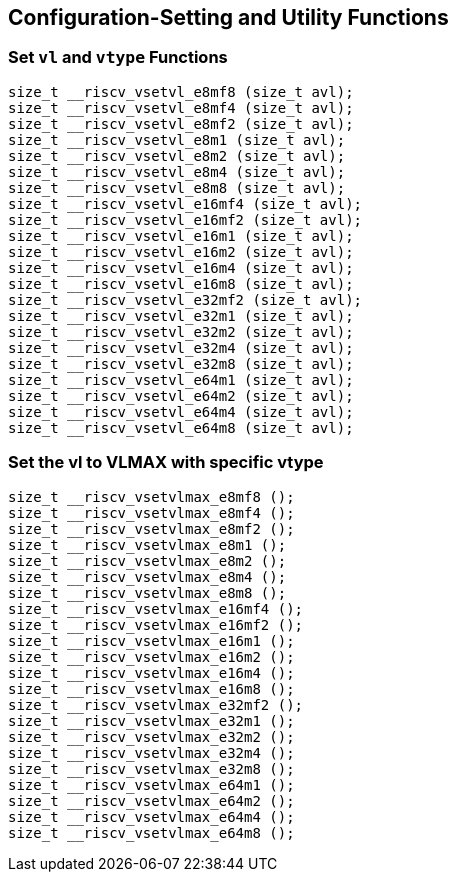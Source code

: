 
== Configuration-Setting and Utility Functions

[[set-vl-and-vtype]]
=== Set `vl` and `vtype` Functions

``` C
size_t __riscv_vsetvl_e8mf8 (size_t avl);
size_t __riscv_vsetvl_e8mf4 (size_t avl);
size_t __riscv_vsetvl_e8mf2 (size_t avl);
size_t __riscv_vsetvl_e8m1 (size_t avl);
size_t __riscv_vsetvl_e8m2 (size_t avl);
size_t __riscv_vsetvl_e8m4 (size_t avl);
size_t __riscv_vsetvl_e8m8 (size_t avl);
size_t __riscv_vsetvl_e16mf4 (size_t avl);
size_t __riscv_vsetvl_e16mf2 (size_t avl);
size_t __riscv_vsetvl_e16m1 (size_t avl);
size_t __riscv_vsetvl_e16m2 (size_t avl);
size_t __riscv_vsetvl_e16m4 (size_t avl);
size_t __riscv_vsetvl_e16m8 (size_t avl);
size_t __riscv_vsetvl_e32mf2 (size_t avl);
size_t __riscv_vsetvl_e32m1 (size_t avl);
size_t __riscv_vsetvl_e32m2 (size_t avl);
size_t __riscv_vsetvl_e32m4 (size_t avl);
size_t __riscv_vsetvl_e32m8 (size_t avl);
size_t __riscv_vsetvl_e64m1 (size_t avl);
size_t __riscv_vsetvl_e64m2 (size_t avl);
size_t __riscv_vsetvl_e64m4 (size_t avl);
size_t __riscv_vsetvl_e64m8 (size_t avl);
```

[[set-vl-to-vlmax-with-specific-vtype]]
=== Set the vl to VLMAX with specific vtype

``` C
size_t __riscv_vsetvlmax_e8mf8 ();
size_t __riscv_vsetvlmax_e8mf4 ();
size_t __riscv_vsetvlmax_e8mf2 ();
size_t __riscv_vsetvlmax_e8m1 ();
size_t __riscv_vsetvlmax_e8m2 ();
size_t __riscv_vsetvlmax_e8m4 ();
size_t __riscv_vsetvlmax_e8m8 ();
size_t __riscv_vsetvlmax_e16mf4 ();
size_t __riscv_vsetvlmax_e16mf2 ();
size_t __riscv_vsetvlmax_e16m1 ();
size_t __riscv_vsetvlmax_e16m2 ();
size_t __riscv_vsetvlmax_e16m4 ();
size_t __riscv_vsetvlmax_e16m8 ();
size_t __riscv_vsetvlmax_e32mf2 ();
size_t __riscv_vsetvlmax_e32m1 ();
size_t __riscv_vsetvlmax_e32m2 ();
size_t __riscv_vsetvlmax_e32m4 ();
size_t __riscv_vsetvlmax_e32m8 ();
size_t __riscv_vsetvlmax_e64m1 ();
size_t __riscv_vsetvlmax_e64m2 ();
size_t __riscv_vsetvlmax_e64m4 ();
size_t __riscv_vsetvlmax_e64m8 ();
```
